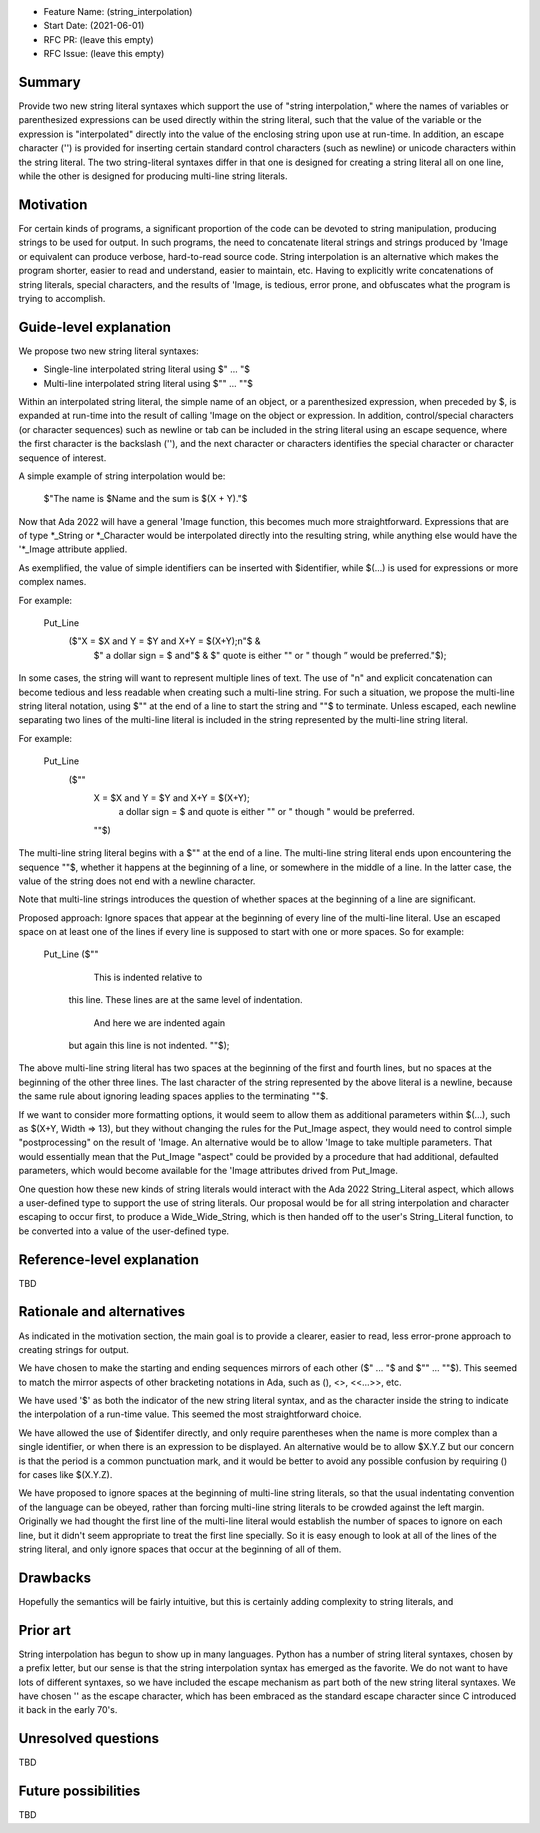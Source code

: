 - Feature Name: (string_interpolation)
- Start Date: (2021-06-01)
- RFC PR: (leave this empty)
- RFC Issue: (leave this empty)

Summary
=======

Provide two new string literal syntaxes which support the use 
of "string interpolation," where the names of variables or parenthesized 
expressions can be used directly within the string literal, such that
the value of the variable or the expression is "interpolated" directly
into the value of the enclosing string upon use at run-time.  In addition,
an escape character ('\') is provided for inserting certain standard control
characters (such as newline) or unicode characters within
the string literal.  The two string-literal syntaxes differ in that one is designed
for creating a string literal all on one line, while the other is designed
for producing multi-line string literals.

Motivation
==========

For certain kinds of programs, a significant proportion of the code can be
devoted to string manipulation, producing strings to be used for output.
In such programs, the need to concatenate literal strings and strings
produced by 'Image or equivalent can produce verbose, hard-to-read source
code.  String interpolation is an alternative which makes the program
shorter, easier to read and understand, easier to maintain, etc.  Having to
explicitly write concatenations of string literals, special characters,
and the results of 'Image, is tedious, error prone, and obfuscates what the
program is trying to accomplish.

Guide-level explanation
=======================

We propose two new string literal syntaxes:

- Single-line interpolated string literal using $" ... "$

- Multi-line interpolated string literal using $"" ... ""$

Within an interpolated string literal, the simple name of an object,
or a parenthesized expression, when preceded by $, is expanded at run-time
into the result of calling 'Image on the object or expression.
In addition, control/special characters (or character sequences) such as newline or
tab can be included in the string literal using an escape sequence, where
the first character is the backslash ('\'), and the next character or characters
identifies the special character or character sequence of interest.

A simple example of string interpolation would be:

   $"The name is $Name and the sum is $(X + Y)."$
   
Now that Ada 2022 will have a general 'Image function, this becomes much more straightforward.
Expressions that are of type *_String or *_Character would be interpolated directly 
into the resulting string, while anything else would have the '*_Image attribute applied.

As exemplified, the value of simple identifiers can be inserted with $identifier,
while $(...) is used for expressions or more complex names.

For example:

  Put_Line
    ($"X = $X and Y = $Y and X+Y = $(X+Y);\n"$ &
     $" a dollar sign = \$ and"$ &
     $" quote is either "" or \" though \” would be preferred."$);

In some cases, the string will want to represent multiple lines of
text.  The use of "\n" and explicit concatenation can become tedious
and less readable when creating such a multi-line string.  For
such a situation, we propose the multi-line string literal notation,
using $"" at the end of a line to start the string and ""$ to terminate.  Unless escaped,
each newline separating two lines of the multi-line literal is included in the string represented
by the multi-line string literal.

For example:

  Put_Line
    ($""
     X = $X and Y = $Y and X+Y = $(X+Y);
      a dollar sign = \$ and quote is either "" or \" though \" would be preferred.
     ""$)

The multi-line string literal begins with a $"" at the end of a line.
The multi-line string literal ends upon encountering the sequence ""$, whether
it happens at the beginning of a line, or somewhere in the middle of a line.
In the latter case, the value of the string does not end with a newline character.

Note that multi-line strings introduces the question of whether spaces at the 
beginning of a line are significant.

Proposed approach:
Ignore spaces that appear at the beginning of every line of the multi-line literal.
Use an escaped space on at least one of the lines if every line is supposed
to start with one or more spaces.  So for example:

  Put_Line ($""
      This is indented relative to
    this line.  These lines are at
    the same level of indentation.
      And here we are indented again
    but again this line is not indented.
    ""$);

The above multi-line string literal has two spaces at the beginning of the first and fourth
lines, but no spaces at the beginning of the other three lines.  The last character of
the string represented by the above literal is a newline, because the same rule about
ignoring leading spaces applies to the terminating ""$.

If we want to consider more formatting options, it would seem to allow them as additional parameters
within $(...), such as $(X+Y, Width => 13), but they without changing the rules for the Put_Image
aspect, they would need to control simple "postprocessing" on the result of 'Image.  An alternative
would be to allow 'Image to take multiple parameters.  That would essentially mean that
the Put_Image "aspect" could be provided by a procedure that had additional, defaulted parameters,
which would become available for the 'Image attributes drived from Put_Image.

One question how these new kinds of string literals would interact with the Ada 2022 String_Literal
aspect, which allows a user-defined type to support the use of string literals.
Our proposal would be for all string interpolation and character escaping to occur first,
to produce a Wide_Wide_String, which is then handed off to the user's String_Literal function,
to be converted into a value of the user-defined type.

Reference-level explanation
===========================

TBD

Rationale and alternatives
==========================

As indicated in the motivation section, the main goal is to provide a clearer,
easier to read, less error-prone approach to creating strings for output.

We have chosen to make the starting and ending sequences mirrors of each other
($" ... "$ and $"" ... ""$).  This seemed to match the mirror aspects of other
bracketing notations in Ada, such as (), <>, <<...>>, etc.

We have used '$' as both the indicator of the new string literal syntax, and
as the character inside the string to indicate the interpolation of a run-time value.
This seemed the most straightforward choice.

We have allowed the use of $identifer directly, and only require parentheses when
the name is more complex than a single identifier, or when there is an expression
to be displayed.  An alternative would be to allow $X.Y.Z but our concern is that
the period is a common punctuation mark, and it would be better to avoid any
possible confusion by requiring () for cases like $(X.Y.Z).

We have proposed to ignore spaces at the beginning of multi-line string literals,
so that the usual indentating convention of the language can be obeyed,
rather than forcing multi-line string literals to be crowded against the left
margin.  Originally we had thought the first line of the multi-line literal
would establish the number of spaces to ignore on each line, but it didn't seem
appropriate to treat the first line specially.  So it is easy enough to look
at all of the lines of the string literal, and only ignore spaces that occur at
the beginning of all of them.

Drawbacks
=========

Hopefully the semantics will be fairly intuitive, but this is certainly
adding complexity to string literals, and 

Prior art
=========

String interpolation has begun to show up in many languages.  Python has a number
of string literal syntaxes, chosen by a prefix letter, but our sense is that
the string interpolation syntax has emerged as the favorite.  We do not want
to have lots of different syntaxes, so we have included the escape mechanism
as part both of the new string literal syntaxes.  We have chosen '\' as the
escape character, which has been embraced as the standard escape character
since C introduced it back in the early 70's.

Unresolved questions
====================

TBD

Future possibilities
====================

TBD
